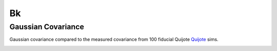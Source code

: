 
Bk
==








Gaussian Covariance
-------------------

Gaussian covariance compared to the measured covariance from 100 fiducial Quijote `Quijote <https://quijote-simulations.readthedocs.io/en/latest/index.html>`_ sims.

.. image:: images/Covariance_comp.png
   :alt: Comparison of theory to measured covariance
   :width: 400px
   :align: center
